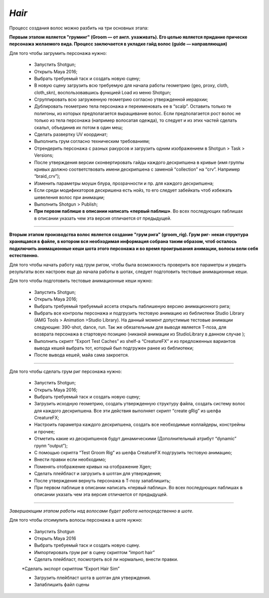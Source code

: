 .. _cfx-hair-lable:

*Hair*
~~~~~

Процесс создания волос можно разбить на три основных этапа: 

**Первым этапом является "груминг" (Groom — от англ. ухаживать). Его целью является придание прическе персонажа желаемого вида. Процесс заключается в укладке гайд волос (guide — направляющая)**

Для того чтобы загрумить персонажа нужно:

	* Запустить Shotgun;

	* Открыть Maya 2016;

	* Выбрать требуемый таск и создать новую сцену;

	* В новую сцену загрузить всю требуемую для начала работы геометрию (geo, proxy, cloth, cloth_skn), воспользовавшись функцией Load из меню Shotgun;

	* Сгруппировать всю загруженную геометрию согласно утвержденной иерархии;
	
	* Дублировать геометрию тела персонажа и переименовать ее в “scalp”. Оставить только те полигоны, из которых предполагается выращивание волос. Если предполагается рост волос не только из тела персонажа (например волосатая одежда), то следует и из этих частей сделать скальп, объединив их потом в один меш;

	* Сделать развертку UV координат;

	* Выполнить грум согласно техническим требованиям;

	* Отрендерить персонажа с разных ракурсов и загрузить одним изображением в Shotgun > Task > Versions;
 
	* После утверждения версии сконвертировать гайды каждого дескрипшена в кривые (имя группы кривых должно соответствовать имени дескрипшена с заменой “collection” на “crv”. Например “braid_crv”);

	* Изменить параметры моушн блура, прозрачности и пр. для каждого дескрипшена;

	* Если среди модификаторов дескришена есть нойз, то его следует забейкать чтоб избежать шевеления волос при анимации;

	* Выполнить Shotgun > Publish;

	* **При первом паблише в описании написать «первый паблиш»**. Во всех последующих паблишах в описании указать чем эта версия отличается от предыдущей.

______

**Вторым этапом производства волос является создание "грум рига" (groom_rig). Грум риг- некая структура хранящаяся в файле, в котором вся необходимая информация собрана таким образом, чтоб осталось подключить анимационные кеши шота этого персонажа и во время проигрывания анимации, волосы вели себя естественно.**

Для того чтобы начать работу над грум ригом, чтобы была возможность проверить все параметры и увидеть результаты всех настроек еще до начала работы в шотах, следует подготовить тестовые анимационные кеши.

Для того чтобы подготовить тестовые анимационные кеши нужно:

	* Запустить Shotgun;

	* Открыть Maya 2016;

	* Выбрать требуемый требуемый ассета открыть паблишеную версию анимационного рига;

	* Выбрать все контролы персонажа и подгрузить тестовую анимацию из библиотеки Studio Library (AMG Tools > Animation >Studio Library). На данный момент допустимые тестовые анимации следующие: 390-shot, dance, run. Так же обязательным для выводя является Т-поза, для возврата персонажа в стартовую позицию (никакой анимации из StudioLibrary в данном случае );

	* Выполнить скрипт “Export Test Caches”  из shelf-a “CreatureFX” и из предложенных вариантов вывода кешей выбрать тот, который был подгружен ранее из библиотеки;

	* После вывода кешей, майа сама закроется.

______

Для того чтобы сделать грум риг персонажа нужно:

	* Запустить Shotgun;
	
	* Открыть Maya 2016;

	* Выбрать требуемый таск и создать новую сцену;

	* Загрузить исходную геометрию, создать утвержденную структуру файла, создать систему волос для каждого дескрипшена. Все эти действия выполняет скрипт “create gRig” из шелфа CreatureFX;

	* Настроить параметра каждого дескрипшена, создать все необходимые коллайдеры, констрейны и прочее;

	* Отметить какие из дескрипшенов будут динамическими (Дополнительный атрибут “dynamic” групп “output”);

	* С помощью скрипта “Test Groom Rig” из шелфа CreatureFX подгрузить тестовую анимацию;

	* Внести правки если необходимо;

	* Поменять отображение кривых на отображение Xgen;

	* Сделать плейбласт и загрузить в шотган для утверждения;

	* После утверждения вернуть персонажа в Т-позу запаблишить;

	* При первом паблише в описании написать «первый паблиш». Во всех последующих паблишах в описании указать чем эта версия отличается от предыдущей.

_____

*Завершающим этапом работы над волосами будет работа непосредственно в шоте.*

Для того чтобы отсимулить волосы персонажа в шоте нужно:

	* Запустить Shotgun

	* Открыть Maya 2016

	* Выбрать требуемый таск и создать новую сцену.

	* Импортировать грум риг в сцену скриптом “import hair”

	* Сделать плейбласт, посмотреть всё ли нормально, внести правки.

	*Сделать экспорт скриптом “Export Hair Sim”

	* Загрузить плейбласт шота в шотган для утверждения.

	* Запаблишить файл сцены
